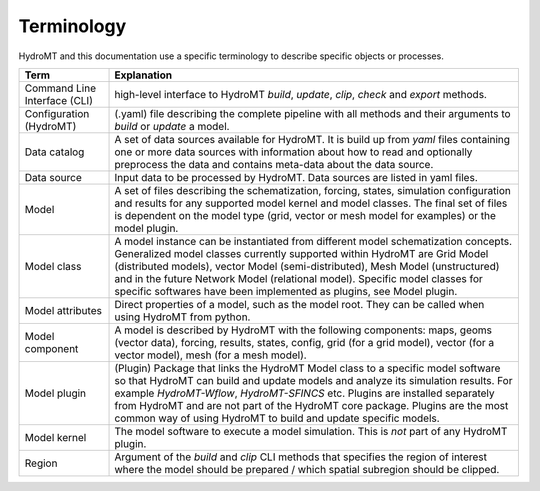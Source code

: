 .. _terminology:

Terminology
===========

HydroMT and this documentation use a specific terminology to describe specific objects or processes.

==============================  ======================================================================================
Term                            Explanation
==============================  ======================================================================================
Command Line Interface (CLI)    high-level interface to HydroMT *build*, *update*, *clip*, *check* and *export* methods.
Configuration (HydroMT)         (.yaml) file describing the complete pipeline with all methods and their arguments to
                                *build* or *update* a model.
Data catalog                    A set of data sources available for HydroMT. It is build up from *yaml* files containing
                                one or more data sources with information about how to read and optionally preprocess
                                the data and contains meta-data about the data source.
Data source                     Input data to be processed by HydroMT. Data sources are listed in yaml files.
Model                           A set of files describing the schematization, forcing, states, simulation configuration
                                and results for any supported model kernel and model classes. The final set of files is
                                dependent on the model type (grid, vector or mesh model for examples) or the model plugin.
Model class                     A model instance can be instantiated from different model schematization concepts. Generalized
                                model classes currently supported within HydroMT are Grid Model (distributed models), vector Model
                                (semi-distributed), Mesh Model (unstructured) and in the future
                                Network Model (relational model). Specific model classes for specific softwares have been implemented
                                as plugins, see Model plugin.
Model attributes                Direct properties of a model, such as the model root. They can be called when using
                                HydroMT from python.
Model component                 A model is described by HydroMT with the following components: maps,
                                geoms (vector data), forcing, results, states, config, grid (for a grid model), vector
                                (for a vector model), mesh (for a mesh model).
Model plugin                    (Plugin) Package that links the HydroMT Model class to a specific model software so that HydroMT can build
                                and update models and analyze its simulation results. For example *HydroMT-Wflow*, *HydroMT-SFINCS* etc.
                                Plugins are installed separately from HydroMT and are not part of the HydroMT core package.
                                Plugins are the most common way of using HydroMT to build and update specific models.
Model kernel                    The model software to execute a model simulation. This is *not* part of any HydroMT plugin.
Region                          Argument of the *build* and *clip* CLI methods that specifies the region of interest where
                                the model should be prepared / which spatial subregion should be clipped.
==============================  ======================================================================================
